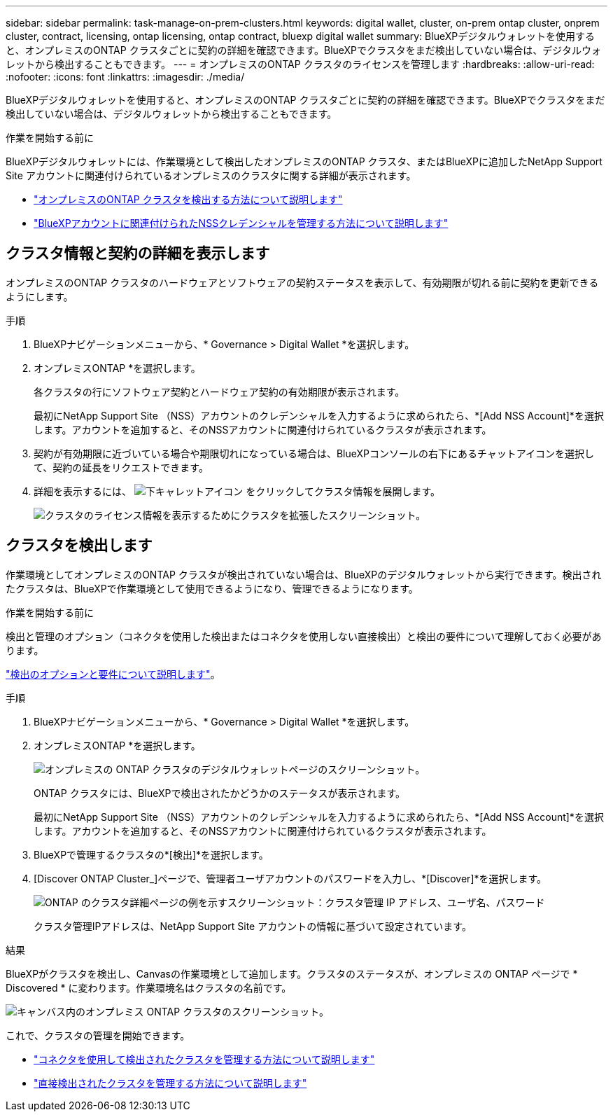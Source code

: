 ---
sidebar: sidebar 
permalink: task-manage-on-prem-clusters.html 
keywords: digital wallet, cluster, on-prem ontap cluster, onprem cluster, contract, licensing, ontap licensing, ontap contract, bluexp digital wallet 
summary: BlueXPデジタルウォレットを使用すると、オンプレミスのONTAP クラスタごとに契約の詳細を確認できます。BlueXPでクラスタをまだ検出していない場合は、デジタルウォレットから検出することもできます。 
---
= オンプレミスのONTAP クラスタのライセンスを管理します
:hardbreaks:
:allow-uri-read: 
:nofooter: 
:icons: font
:linkattrs: 
:imagesdir: ./media/


[role="lead"]
BlueXPデジタルウォレットを使用すると、オンプレミスのONTAP クラスタごとに契約の詳細を確認できます。BlueXPでクラスタをまだ検出していない場合は、デジタルウォレットから検出することもできます。

.作業を開始する前に
BlueXPデジタルウォレットには、作業環境として検出したオンプレミスのONTAP クラスタ、またはBlueXPに追加したNetApp Support Site アカウントに関連付けられているオンプレミスのクラスタに関する詳細が表示されます。

* https://docs.netapp.com/us-en/bluexp-ontap-onprem/task-discovering-ontap.html["オンプレミスのONTAP クラスタを検出する方法について説明します"^]
* https://docs.netapp.com/us-en/bluexp-setup-admin/task-adding-nss-accounts.html["BlueXPアカウントに関連付けられたNSSクレデンシャルを管理する方法について説明します"^]




== クラスタ情報と契約の詳細を表示します

オンプレミスのONTAP クラスタのハードウェアとソフトウェアの契約ステータスを表示して、有効期限が切れる前に契約を更新できるようにします。

.手順
. BlueXPナビゲーションメニューから、* Governance > Digital Wallet *を選択します。
. オンプレミスONTAP *を選択します。
+
各クラスタの行にソフトウェア契約とハードウェア契約の有効期限が表示されます。

+
最初にNetApp Support Site （NSS）アカウントのクレデンシャルを入力するように求められたら、*[Add NSS Account]*を選択します。アカウントを追加すると、そのNSSアカウントに関連付けられているクラスタが表示されます。

. 契約が有効期限に近づいている場合や期限切れになっている場合は、BlueXPコンソールの右下にあるチャットアイコンを選択して、契約の延長をリクエストできます。
. 詳細を表示するには、 image:button_down_caret.png["下キャレットアイコン"] をクリックしてクラスタ情報を展開します。
+
image:screenshot_digital_wallet_license_info.png["クラスタのライセンス情報を表示するためにクラスタを拡張したスクリーンショット。"]





== クラスタを検出します

作業環境としてオンプレミスのONTAP クラスタが検出されていない場合は、BlueXPのデジタルウォレットから実行できます。検出されたクラスタは、BlueXPで作業環境として使用できるようになり、管理できるようになります。

.作業を開始する前に
検出と管理のオプション（コネクタを使用した検出またはコネクタを使用しない直接検出）と検出の要件について理解しておく必要があります。

https://docs.netapp.com/us-en/bluexp-ontap-onprem/task-discovering-ontap.html["検出のオプションと要件について説明します"^]。

.手順
. BlueXPナビゲーションメニューから、* Governance > Digital Wallet *を選択します。
. オンプレミスONTAP *を選択します。
+
image:screenshot_digital_wallet_onprem_main.png["オンプレミスの ONTAP クラスタのデジタルウォレットページのスクリーンショット。"]

+
ONTAP クラスタには、BlueXPで検出されたかどうかのステータスが表示されます。

+
最初にNetApp Support Site （NSS）アカウントのクレデンシャルを入力するように求められたら、*[Add NSS Account]*を選択します。アカウントを追加すると、そのNSSアカウントに関連付けられているクラスタが表示されます。

. BlueXPで管理するクラスタの*[検出]*を選択します。
. [Discover ONTAP Cluster_]ページで、管理者ユーザアカウントのパスワードを入力し、*[Discover]*を選択します。
+
image:screenshot_discover_ontap_wallet.png["ONTAP のクラスタ詳細ページの例を示すスクリーンショット：クラスタ管理 IP アドレス、ユーザ名、パスワード"]

+
クラスタ管理IPアドレスは、NetApp Support Site アカウントの情報に基づいて設定されています。



.結果
BlueXPがクラスタを検出し、Canvasの作業環境として追加します。クラスタのステータスが、オンプレミスの ONTAP ページで * Discovered * に変わります。作業環境名はクラスタの名前です。

image:screenshot_onprem_cluster.png["キャンバス内のオンプレミス ONTAP クラスタのスクリーンショット。"]

これで、クラスタの管理を開始できます。

* https://docs.netapp.com/us-en/bluexp-ontap-onprem/task-manage-ontap-connector.html["コネクタを使用して検出されたクラスタを管理する方法について説明します"^]
* https://docs.netapp.com/us-en/bluexp-ontap-onprem/task-manage-ontap-direct.html["直接検出されたクラスタを管理する方法について説明します"^]

